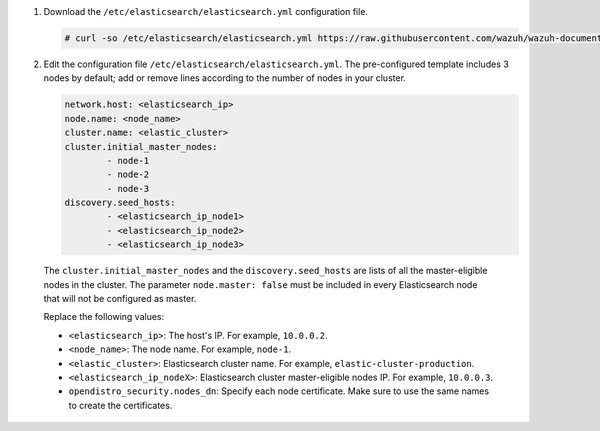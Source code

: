 .. Copyright (C) 2021 Wazuh, Inc.

#. Download the ``/etc/elasticsearch/elasticsearch.yml`` configuration file.

   .. code-block:: console

      # curl -so /etc/elasticsearch/elasticsearch.yml https://raw.githubusercontent.com/wazuh/wazuh-documentation/4.1/resources/open-distro/elasticsearch/7.x/elasticsearch_cluster_initial_node.yml

#. Edit the configuration file ``/etc/elasticsearch/elasticsearch.yml``. The pre-configured template includes 3 nodes by default; add or remove lines according to the number of nodes in your cluster.

   .. code-block:: yaml

      network.host: <elasticsearch_ip>
      node.name: <node_name>
      cluster.name: <elastic_cluster>
      cluster.initial_master_nodes:
              - node-1
              - node-2
              - node-3
      discovery.seed_hosts:
              - <elasticsearch_ip_node1>
              - <elasticsearch_ip_node2>
              - <elasticsearch_ip_node3>


  The ``cluster.initial_master_nodes`` and the ``discovery.seed_hosts`` are lists of all the master-eligible nodes in the cluster. The parameter ``node.master: false`` must be included in every Elasticsearch node that will not be configured as master. 

  Replace the following values:

  -  ``<elasticsearch_ip>``: The host's IP. For example, ``10.0.0.2``. 
  -  ``<node_name>``: The node name. For example, ``node-1``. 
  -  ``<elastic_cluster>``: Elasticsearch cluster name. For example, ``elastic-cluster-production``.
  -  ``<elasticsearch_ip_nodeX>``: Elasticsearch cluster master-eligible nodes IP. For example, ``10.0.0.3``.
  -  ``opendistro_security.nodes_dn``: Specify each node certificate. Make sure to use the same names to create the certificates. 

    .. code-block:: yaml
        :emphasize-lines: 5

        opendistro_security.nodes_dn:
            - CN=node-1,OU=Docu,O=Wazuh,L=California,C=US
            - CN=node-2,OU=Docu,O=Wazuh,L=California,C=US
            - CN=node-3,OU=Docu,O=Wazuh,L=California,C=US
            - CN=<common_name>,OU=<operational_unit>,O=<organization_name>,L=<locality>,C=<country_code>

.. End of include file
